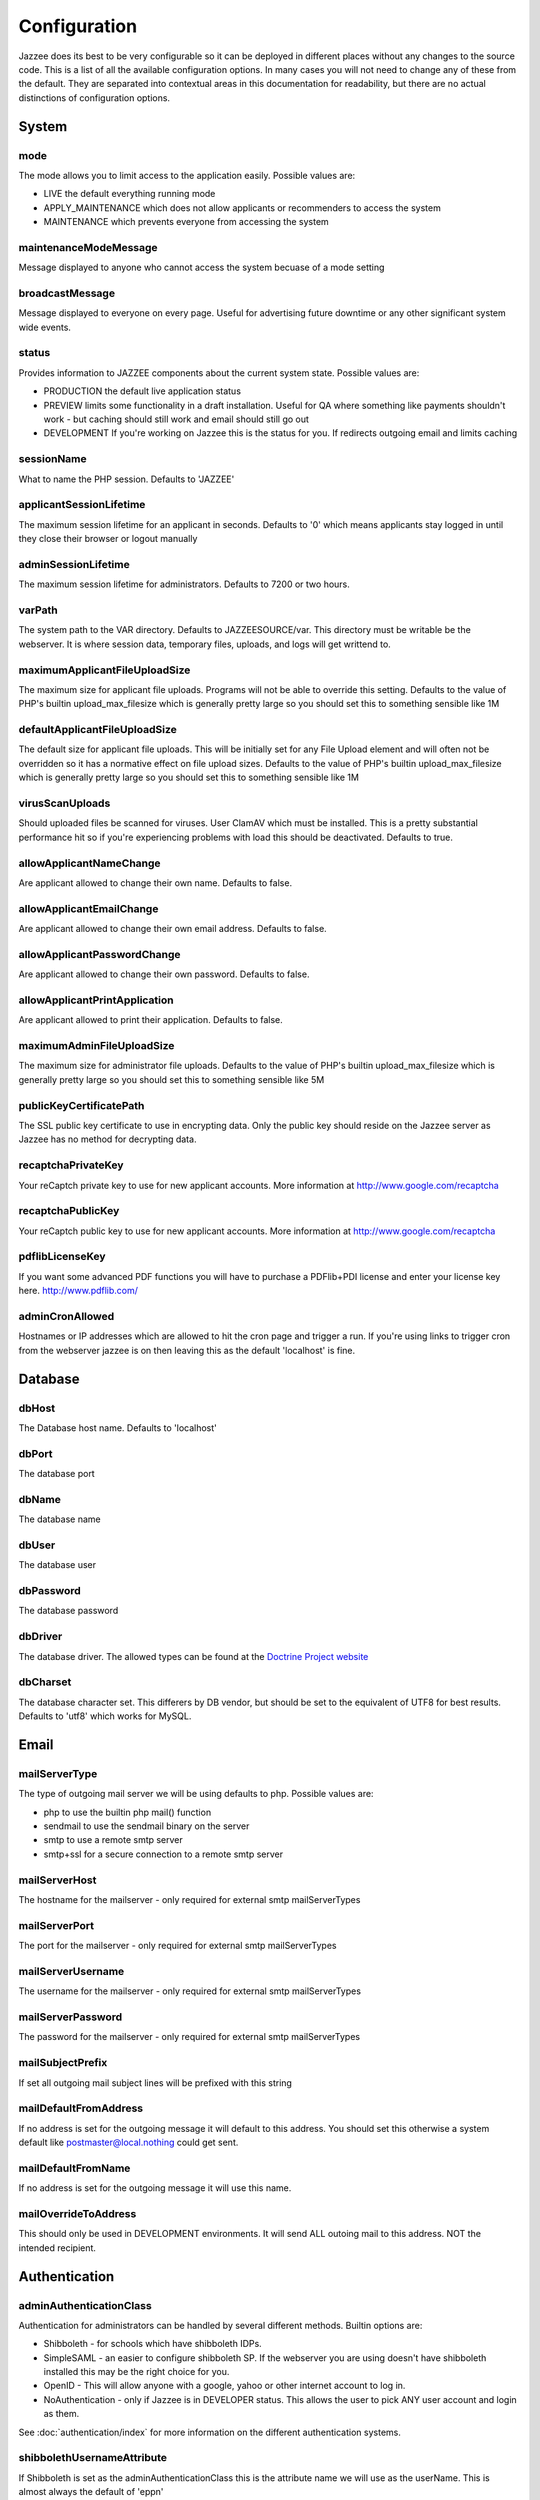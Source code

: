 Configuration
==============

Jazzee does its best to be very configurable so it can be deployed in different places
without any changes to the source code.  This is a list of all the available configuration options.
In many cases you will not need to change any of these from the default.
They are separated into contextual areas in this documentation for readability,
but there are no actual distinctions of configuration options.

System
-------

mode
^^^^^
The mode allows you to limit access to the application easily. Possible values are:

* LIVE the default everything running mode
* APPLY_MAINTENANCE which does not allow applicants or recommenders to access the system
* MAINTENANCE which prevents everyone from accessing the system

maintenanceModeMessage
^^^^^^^^^^^^^^^^^^^^^^^^^^^^^^
Message displayed to anyone who cannot access the system becuase of a mode setting

broadcastMessage
^^^^^^^^^^^^^^^^^^^^^^^^^
Message displayed to everyone on every page.  Useful for advertising future downtime or any other significant system wide events.

status
^^^^^^^^^^^^^^^^^^^^^^^^^
Provides information  to JAZZEE components about the current system state.  Possible values are:

* PRODUCTION the default live application status
* PREVIEW limits some functionality in a draft installation.  Useful for QA where something like payments shouldn't work - but caching should still work and email should still go out
* DEVELOPMENT If you're working on Jazzee this is the status for you.  If redirects outgoing email and limits caching

sessionName
^^^^^^^^^^^^^^^^^^^^^^^^^
What to name the PHP session.  Defaults to 'JAZZEE'

applicantSessionLifetime
^^^^^^^^^^^^^^^^^^^^^^^^^
The maximum session lifetime for an applicant in seconds.  Defaults to '0' which means applicants stay logged in until they close their browser or logout manually

adminSessionLifetime
^^^^^^^^^^^^^^^^^^^^^^^^^
The maximum session lifetime for administrators.  Defaults to 7200 or two hours.

varPath
^^^^^^^^^^^^^^^^^^^^^^^^^
The system path to the VAR directory.  Defaults to JAZZEESOURCE/var.  This directory must be writable be the webserver.  It is where session data, temporary files, uploads, and logs will get writtend to.

maximumApplicantFileUploadSize
^^^^^^^^^^^^^^^^^^^^^^^^^^^^^^^^^^^
The maximum size for applicant file uploads.  Programs will not be able to override this setting.
Defaults to the value of PHP's builtin upload_max_filesize which is generally pretty large so you should set this to something sensible like 1M

defaultApplicantFileUploadSize
^^^^^^^^^^^^^^^^^^^^^^^^^^^^^^^^^^^
The default size for applicant file uploads.  This will be initially set for any File Upload element and will
often not be overridden so it has a normative effect on file upload sizes.
Defaults to the value of PHP's builtin upload_max_filesize which is generally pretty large so you should set this to something sensible like 1M

virusScanUploads
^^^^^^^^^^^^^^^^^^^^^^^^^
Should uploaded files be scanned for viruses.  User ClamAV which must be installed.  This is a pretty
substantial performance hit so if you're experiencing problems with load this should be deactivated.
Defaults to true.

allowApplicantNameChange
^^^^^^^^^^^^^^^^^^^^^^^^^^^^^^^^^^^
Are applicant allowed to change their own name.  Defaults to false.

allowApplicantEmailChange
^^^^^^^^^^^^^^^^^^^^^^^^^^^^^^^^^^^
Are applicant allowed to change their own email address.  Defaults to false.


allowApplicantPasswordChange
^^^^^^^^^^^^^^^^^^^^^^^^^^^^^^^^^^^
Are applicant allowed to change their own password.  Defaults to false.

allowApplicantPrintApplication
^^^^^^^^^^^^^^^^^^^^^^^^^^^^^^^^^^^
Are applicant allowed to print their application.  Defaults to false.

maximumAdminFileUploadSize
^^^^^^^^^^^^^^^^^^^^^^^^^^^^^^
The maximum size for administrator file uploads.
Defaults to the value of PHP's builtin upload_max_filesize which is generally pretty large so you should set this to something sensible like 5M

publicKeyCertificatePath
^^^^^^^^^^^^^^^^^^^^^^^^^
The SSL public key certificate to use in encrypting data.  Only the public key should reside on the Jazzee server as Jazzee has no method for decrypting data.

recaptchaPrivateKey
^^^^^^^^^^^^^^^^^^^^^^^^^
Your reCaptch private key to use for new applicant accounts.  More information at http://www.google.com/recaptcha

recaptchaPublicKey
^^^^^^^^^^^^^^^^^^^^^^^^^
Your reCaptch public key to use for new applicant accounts.  More information at http://www.google.com/recaptcha

pdflibLicenseKey
^^^^^^^^^^^^^^^^^^^^^^^^^
If you want some advanced PDF functions you will have to purchase a PDFlib+PDI license
and enter your license key here. http://www.pdflib.com/

adminCronAllowed
^^^^^^^^^^^^^^^^^^^^^^^^^
Hostnames or IP addresses which are allowed to hit the cron page and trigger
a run.  If you're using links to trigger cron from the webserver jazzee is on then leaving this as the default 'localhost' is fine.

Database
---------

dbHost
^^^^^^^^^^^^^^^^^^^^^^^^^
The Database host name.  Defaults to 'localhost'

dbPort
^^^^^^^^^^^^^^^^^^^^^^^^^
The database port

dbName
^^^^^^^^^^^^^^^^^^^^^^^^^
The database name

dbUser
^^^^^^^^^^^^^^^^^^^^^^^^^
The database user

dbPassword
^^^^^^^^^^^^^^^^^^^^^^^^^
The database password

dbDriver
^^^^^^^^^^^^^^^^^^^^^^^^^
The database driver.  The allowed types can be found at the `Doctrine Project website <http://docs.doctrine-project.org/projects/doctrine-dbal/en/latest/reference/configuration.html#driver>`_

dbCharset
^^^^^^^^^^^^^^^^^^^^^^^^^
The database character set.  This differers by DB vendor, but should be set to the equivalent of UTF8 for best results.
Defaults to 'utf8' which works for MySQL.

Email
-------

mailServerType
^^^^^^^^^^^^^^^^^^^^^^^^^
The type of outgoing mail server we will be using defaults to php. Possible values are:

* php to use the builtin php mail() function
* sendmail to use the sendmail binary on the server
* smtp to use a remote smtp server
* smtp+ssl for a secure connection to a remote smtp server

mailServerHost
^^^^^^^^^^^^^^^^^^^^^^^^^
The hostname for the mailserver - only required for external smtp mailServerTypes

mailServerPort
^^^^^^^^^^^^^^^^^^^^^^^^^
The port for the mailserver - only required for external smtp mailServerTypes

mailServerUsername
^^^^^^^^^^^^^^^^^^^^^^^^^
The username for the mailserver - only required for external smtp mailServerTypes

mailServerPassword
^^^^^^^^^^^^^^^^^^^^^^^^^
The password for the mailserver - only required for external smtp mailServerTypes

mailSubjectPrefix
^^^^^^^^^^^^^^^^^^^^^^^^^
If set all outgoing mail subject lines will be prefixed with this string

mailDefaultFromAddress
^^^^^^^^^^^^^^^^^^^^^^^^^
If no address is set for the outgoing message it will default to this address.  You should set this otherwise a system default like postmaster@local.nothing could get sent.

mailDefaultFromName
^^^^^^^^^^^^^^^^^^^^^^^^^
If no address is set for the outgoing message it will use this name.

mailOverrideToAddress
^^^^^^^^^^^^^^^^^^^^^^^^^
This should only be used in DEVELOPMENT environments.  It will send ALL outoing mail to this address.  NOT the intended recipient.

Authentication
---------------

.. _configuration-adminAuthenticationClass:

adminAuthenticationClass
^^^^^^^^^^^^^^^^^^^^^^^^^
Authentication for administrators can be handled by several different methods.  Builtin options are:

* Shibboleth - for schools which have shibboleth IDPs.
* SimpleSAML - an easier to configure shibboleth SP.  If the webserver you are  using doesn't have shibboleth installed this may be the right choice for you.
* OpenID - This will allow anyone with a google, yahoo or other internet account to log in.
* NoAuthentication - only if Jazzee is in DEVELOPER status.  This allows the user to pick ANY user account and login as them.

See :doc:`authentication/index` for more information on the different authentication systems.

shibbolethUsernameAttribute
^^^^^^^^^^^^^^^^^^^^^^^^^^^^^^
If Shibboleth is set as the adminAuthenticationClass this is the attribute name we will use as the userName.  This is almost always the default of 'eppn'

shibbolethFirstNameAttribute
^^^^^^^^^^^^^^^^^^^^^^^^^^^^^^
If Shibboleth is set as the adminAuthenticationClass this is the attribute name we will use as the first name.  This is almost always the default of 'givenName'

shibbolethLastNameAttribute
^^^^^^^^^^^^^^^^^^^^^^^^^^^^^^
If Shibboleth is set as the adminAuthenticationClass this is the attribute name we will use as the last name.  This is almost always the default of 'sn'

shibbolethEmailAddressAttribute
^^^^^^^^^^^^^^^^^^^^^^^^^^^^^^^^^^^
If Shibboleth is set as the adminAuthenticationClass this is the attribute name we will use as the email address.  This is almost always the default of 'mail'

shibbolethLoginUrl
^^^^^^^^^^^^^^^^^^^^^^^^^
If Shibboleth is set as the adminAuthenticationClass this is the url applicants will be directed to in order to login.  This is almost always the default of '/Shibboleth.sso/Login'

shibbolethLogoutUrl
^^^^^^^^^^^^^^^^^^^^^^^^^
If Shibboleth is set as the adminAuthenticationClass this is the url applicants will be directed to in order to logout.  This is almost always the default of '/Shibboleth.sso/Logout'

noAuthIpAddresses
^^^^^^^^^^^^^^^^^^^^^^^^^
if NoAuthentication is set as the adminAuthenticationClass this restricts what ip addresses can be used to authenticate.  Defaults to 127.0.0.1 (the localhost)

simpleSAMLIncludePath
^^^^^^^^^^^^^^^^^^^^^^^^^
If SimpleSAML is set as the adminAuthenticationClass this is the path to the autoloader so it can be included when needed.

simpleSAMLAuthenticationSource
^^^^^^^^^^^^^^^^^^^^^^^^^^^^^^
If SimpleSAML is set as th adminAuthenticationClass this is the IDP

simpleSAMLUsernameAttribute
^^^^^^^^^^^^^^^^^^^^^^^^^^^^^^
If SimpleSAML is set as the adminAuthenticationClass this is the attribute name
we will use as the userName.  This is almost always the default of 'eduPersonPrincipalName'

simpleSAMLFirstNameAttribute
^^^^^^^^^^^^^^^^^^^^^^^^^^^^^^
If SimpleSAML is set as the adminAuthenticationClass this is the attribute name
we will use as the first name.  This is almost always the default of 'givenName'

simpleSAMLLastNameAttribute
^^^^^^^^^^^^^^^^^^^^^^^^^^^^^^
If SimpleSAML is set as the adminAuthenticationClass this is the attribute name
we will use as the last name.  This is almost always the default of 'sn'

simpleSAMLEmailAddressAttribute
^^^^^^^^^^^^^^^^^^^^^^^^^^^^^^^^^^^
If SimpleSAML is set as the adminAuthenticationClass this is the attribute name we will use as the email address.  This is almost always the default of 'mail'

Directory
----------

adminDirectoryClass
^^^^^^^^^^^^^^^^^^^^^^^^^
The class to use when looking up users.  If your campus has an LDAP directory you
should use Ldap so you can search for new users there.  Otherwise Local looks up users
who alrady have Jazzee accounts.  If your using OpenID for you adminAuthenticationClass
then Local is the only way to go.

ldapHostname
^^^^^^^^^^^^^^^^^^^^^^^^^
If Ldap is set as your adminDirectoryClass then this is the host name for you server

ldapPort
^^^^^^^^^^^^^^^^^^^^^^^^^
If Ldap is set as your adminDirectoryClass then this is the port for you server

ldapBindRdn
^^^^^^^^^^^^^^^^^^^^^^^^^
If Ldap is set as your adminDirectoryClass then this is the bind RDN for you server

ldapBindPassword
^^^^^^^^^^^^^^^^^^^^^^^^^
If Ldap is set as your adminDirectoryClass then this is the bind password for you server

ldapUsernameAttribute
^^^^^^^^^^^^^^^^^^^^^^^^^
If Ldap is set as your adminDirectoryClass then this is the attribute name
we will use as the username.  This is should match what will be returend in  for the shibbolethUserName

ldapFirstNameAttribute
^^^^^^^^^^^^^^^^^^^^^^^^^
If Ldap is set as your adminDirectoryClass then this is the attribute name
we will use as the first name.  This is almost always the default of 'givenName'

ldapLastNameAttribute
^^^^^^^^^^^^^^^^^^^^^^^^^
If Ldap is set as your adminDirectoryClass then this is the attribute name
we will use as the last name.  This is almost always the default of 'sn'

ldapEmailAddressAttribute
^^^^^^^^^^^^^^^^^^^^^^^^^
If Ldap is set as your adminDirectoryClass then this is the attribute name
we will use as the email address.  This is almost always the default of 'mail'

ldapSearchBase
^^^^^^^^^^^^^^^^^^^^^^^^^
If Ldap is set as your adminDirectoryClass then this is the search base for
your directory.  Usually something like 'ou=people, dc=ucsf, dc=edu'
